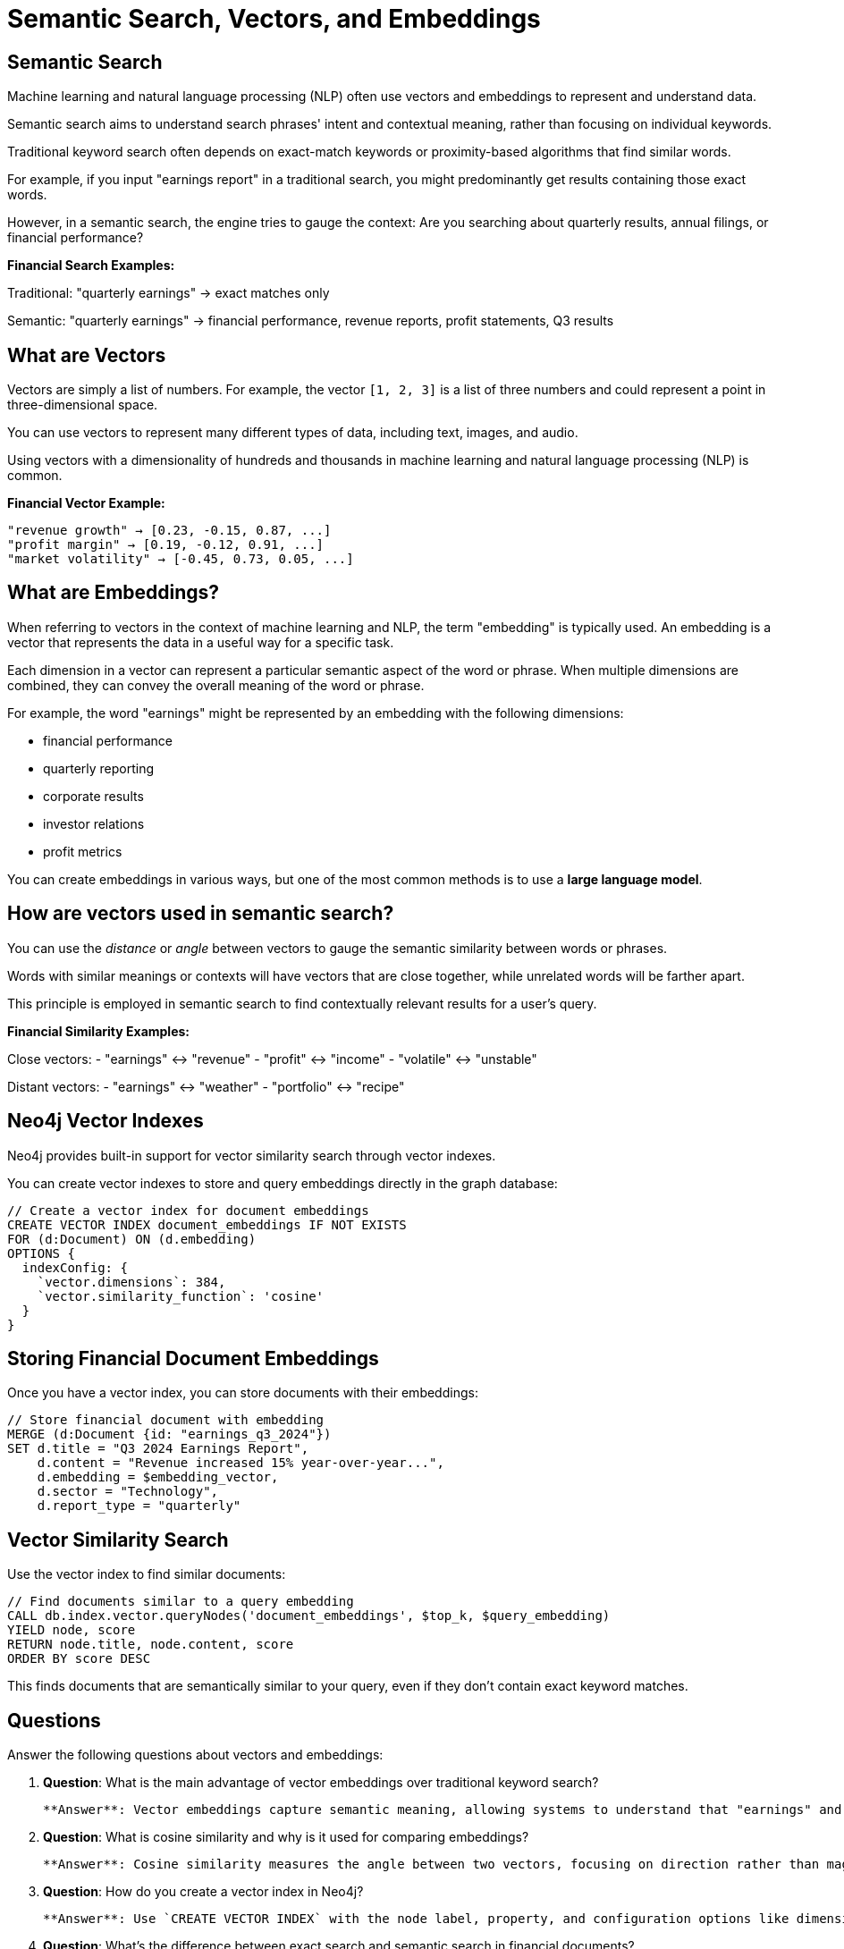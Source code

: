 = Semantic Search, Vectors, and Embeddings
:order: 3
:type: lesson
:slides: true

[.slide.col-2]
== Semantic Search

[.col]
====
Machine learning and natural language processing (NLP) often use vectors and embeddings to represent and understand data.

Semantic search aims to understand search phrases' intent and contextual meaning, rather than focusing on individual keywords.

Traditional keyword search often depends on exact-match keywords or proximity-based algorithms that find similar words.

For example, if you input "earnings report" in a traditional search, you might predominantly get results containing those exact words.

However, in a semantic search, the engine tries to gauge the context: Are you searching about quarterly results, annual filings, or financial performance?
====

[.col]
====
**Financial Search Examples:**

Traditional: "quarterly earnings" → exact matches only

Semantic: "quarterly earnings" → financial performance, revenue reports, profit statements, Q3 results
====

[.slide.col-2]
== What are Vectors

[.col]
====
Vectors are simply a list of numbers. 
For example, the vector `[1, 2, 3]` is a list of three numbers and could represent a point in three-dimensional space.

You can use vectors to represent many different types of data, including text, images, and audio.

Using vectors with a dimensionality of hundreds and thousands in machine learning and natural language processing (NLP) is common.
====

[.col]
====
**Financial Vector Example:**
```
"revenue growth" → [0.23, -0.15, 0.87, ...]
"profit margin" → [0.19, -0.12, 0.91, ...]
"market volatility" → [-0.45, 0.73, 0.05, ...]
```
====

[.slide]
== What are Embeddings?

When referring to vectors in the context of machine learning and NLP, the term "embedding" is typically used. 
An embedding is a vector that represents the data in a useful way for a specific task.

Each dimension in a vector can represent a particular semantic aspect of the word or phrase. 
When multiple dimensions are combined, they can convey the overall meaning of the word or phrase.

For example, the word "earnings" might be represented by an embedding with the following dimensions:

* financial performance
* quarterly reporting  
* corporate results
* investor relations
* profit metrics

You can create embeddings in various ways, but one of the most common methods is to use a **large language model**.

[.slide.col-2]
== How are vectors used in semantic search?

[.col]
====
You can use the _distance_ or _angle_ between vectors to gauge the semantic similarity between words or phrases.

Words with similar meanings or contexts will have vectors that are close together, while unrelated words will be farther apart.

This principle is employed in semantic search to find contextually relevant results for a user's query.
====

[.col]
====
**Financial Similarity Examples:**

Close vectors:
- "earnings" ↔ "revenue" 
- "profit" ↔ "income"
- "volatile" ↔ "unstable"

Distant vectors:  
- "earnings" ↔ "weather"
- "portfolio" ↔ "recipe"
====

[.slide]
== Neo4j Vector Indexes

Neo4j provides built-in support for vector similarity search through vector indexes.

You can create vector indexes to store and query embeddings directly in the graph database:

[source, cypher]
----
// Create a vector index for document embeddings
CREATE VECTOR INDEX document_embeddings IF NOT EXISTS
FOR (d:Document) ON (d.embedding)
OPTIONS {
  indexConfig: {
    `vector.dimensions`: 384,
    `vector.similarity_function`: 'cosine'
  }
}
----

[.slide]
== Storing Financial Document Embeddings

Once you have a vector index, you can store documents with their embeddings:

[source, cypher]
----
// Store financial document with embedding
MERGE (d:Document {id: "earnings_q3_2024"})
SET d.title = "Q3 2024 Earnings Report",
    d.content = "Revenue increased 15% year-over-year...",
    d.embedding = $embedding_vector,
    d.sector = "Technology",
    d.report_type = "quarterly"
----

[.slide]
== Vector Similarity Search

Use the vector index to find similar documents:

[source, cypher]
----
// Find documents similar to a query embedding
CALL db.index.vector.queryNodes('document_embeddings', $top_k, $query_embedding)
YIELD node, score
RETURN node.title, node.content, score
ORDER BY score DESC
----

This finds documents that are semantically similar to your query, even if they don't contain exact keyword matches.

== Questions

Answer the following questions about vectors and embeddings:

1. **Question**: What is the main advantage of vector embeddings over traditional keyword search?
   
   **Answer**: Vector embeddings capture semantic meaning, allowing systems to understand that "earnings" and "revenue" are related concepts, enabling search by meaning rather than exact keyword matches.

2. **Question**: What is cosine similarity and why is it used for comparing embeddings?
   
   **Answer**: Cosine similarity measures the angle between two vectors, focusing on direction rather than magnitude. It's ideal for embeddings because it captures semantic similarity regardless of text length.

3. **Question**: How do you create a vector index in Neo4j?
   
   **Answer**: Use `CREATE VECTOR INDEX` with the node label, property, and configuration options like dimensions and similarity function.

4. **Question**: What's the difference between exact search and semantic search in financial documents?
   
   **Answer**: Exact search finds documents containing specific keywords, while semantic search finds documents with similar meaning - for example, "profit" might match documents about "earnings" or "revenue".

[.next]
== Continue

When you are ready, you can move on to the next task.

read::Move on[]

[.summary]
== Summary

You learned about semantic search, vectors, and embeddings for financial document analysis.

Next you will use these techniques to build vector indexes and enable semantic search in Neo4j.